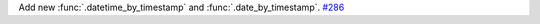 Add new :func:`.datetime_by_timestamp` and :func:`.date_by_timestamp`.
`#286 <https://github.com/reagento/adaptix/issues/286>`_
